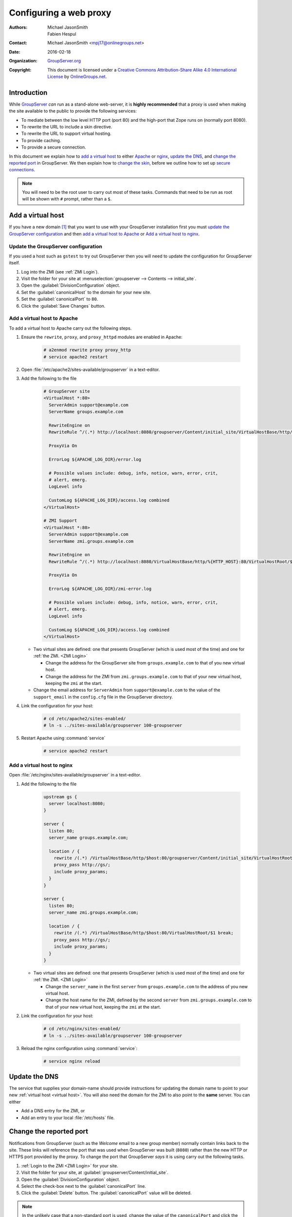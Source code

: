 .. index:: Proxy, !Web proxy
   pair: Install; Proxy
   pair: Configuration; Proxy

=======================
Configuring a web proxy
=======================

:Authors: `Michael JasonSmith`_; `Fabien Hespul`_
:Contact: Michael JasonSmith <mpj17@onlinegroups.net>
:Date: 2016-02-18
:Organization: `GroupServer.org`_
:Copyright: This document is licensed under a
  `Creative Commons Attribution-Share Alike 4.0 International License`_
  by `OnlineGroups.net`_.

..  _Creative Commons Attribution-Share Alike 4.0 International License:
    https://creativecommons.org/licenses/by-sa/4.0/

.. highlight:: console

Introduction
============

While GroupServer_ *can* run as a stand-alone web-server, it is
**highly recommended** that a proxy is used when making the site
available to the public to provide the following services:

* To mediate between the low level HTTP port (port 80) and the
  high-port that Zope runs on (normally port 8080).
* To rewrite the URL to include a skin directive.
* To rewrite the URL to support virtual hosting.
* To provide caching.
* To provide a secure connection.

In this document we explain how to `add a virtual host`_ to
either Apache_ or nginx_, `update the DNS`_, and `change the
reported port`_ in GroupServer. We then explain how to `change
the skin`_, before we outline how to set up `secure
connections`_.

.. note:: You will need to be the root user to carry out most of
          these tasks. Commands that need to be run as root will
          be shown with ``#`` prompt, rather than a ``$``.

.. index:: !Virtual host, ZMI

.. _virtual host:

Add a virtual host
==================

If you have a new domain [#domain]_ that you want to use with
your GroupServer installation first you must `update the
GroupServer configuration`_ and then `add a virtual host to
Apache`_ or `Add a virtual host to nginx`_.

.. _GroupServer Name:

.. index::
   pair: Configuration; GroupServer

Update the GroupServer configuration
------------------------------------

If you used a host such as ``gstest`` to try out GroupServer then
you will need to update the configuration for GroupServer itself.

#.  Log into the ZMI (see :ref:`ZMI Login`).

#.  Visit the folder for your site at
    :menuselection:`groupserver --> Contents --> initial_site`.

#.  Open the :guilabel:`DivisionConfiguration` object.

#.  Set the :guilabel:`canonicalHost` to the domain for your new
    site.

#.  Set the :guilabel:`canonicalPort` to ``80``.

#.  Click the :guilabel:`Save Changes` button.

.. index::
    pair: Configuration; Apache

Add a virtual host to Apache
----------------------------

To add a virtual host to Apache carry out the following steps.

#.  Ensure the ``rewrite``, ``proxy``, and ``proxy_httpd``
    modules are enabled in Apache:

      .. code-block:: console

        # a2enmod rewrite proxy proxy_http
        # service apache2 restart

#.  Open :file:`/etc/apache2/sites-available/groupserver` in a
    text-editor.

#.  Add the following to the file

      .. code-block:: apacheconf

        # GroupServer site
        <VirtualHost *:80>
          ServerAdmin support@example.com
          ServerName groups.example.com

          RewriteEngine on
          RewriteRule ^/(.*) http://localhost:8080/groupserver/Content/initial_site/VirtualHostBase/http/%{HTTP_HOST}:80/VirtualHostRoot/$1 [L,P]

          ProxyVia On

          ErrorLog ${APACHE_LOG_DIR}/error.log

          # Possible values include: debug, info, notice, warn, error, crit,
          # alert, emerg.
          LogLevel info

          CustomLog ${APACHE_LOG_DIR}/access.log combined
        </VirtualHost>

        # ZMI Support
        <VirtualHost *:80>
          ServerAdmin support@example.com
          ServerName zmi.groups.example.com

          RewriteEngine on
          RewriteRule ^/(.*) http://localhost:8080/VirtualHostBase/http/%{HTTP_HOST}:80/VirtualHostRoot/$1 [L,P]

          ProxyVia On

          ErrorLog ${APACHE_LOG_DIR}/zmi-error.log

          # Possible values include: debug, info, notice, warn, error, crit,
          # alert, emerg.
          LogLevel info

          CustomLog ${APACHE_LOG_DIR}/access.log combined
        </VirtualHost>

    * Two virtual sites are defined: one that presents
      GroupServer (which is used most of the time) and one for
      :ref:`the ZMI. <ZMI Login>`

      + Change the address for the GroupServer site from
        ``groups.example.com`` to that of you new virtual host.

      + Change the address for the ZMI from
        ``zmi.groups.example.com`` to that of your new virtual
        host, keeping the ``zmi`` at the start.

    * Change the email address for ``ServerAdmin`` from
      ``support@example.com`` to the value of the
      ``support_email`` in the ``config.cfg`` file in the
      GroupServer directory.

#.  Link the configuration for your host:

      .. code-block:: console

        # cd /etc/apache2/sites-enabled/
        # ln -s ../sites-available/groupserver 100-groupserver

#.  Restart Apache using :command:`service`

      .. code-block:: console

        # service apache2 restart

.. index::
    pair: Configuration; nginx

Add a virtual host to nginx
---------------------------

Open :file:`/etc/nginx/sites-available/groupserver` in a
text-editor.

#.  Add the following to the file

      .. code-block:: nginx

        upstream gs {
          server localhost:8080;
        }

        server {
          listen 80;
          server_name groups.example.com;

          location / {
            rewrite /(.*) /VirtualHostBase/http/$host:80/groupserver/Content/initial_site/VirtualHostRoot/$1 break;
            proxy_pass http://gs/;
            include proxy_params;
          }
        }

        server {
          listen 80;
          server_name zmi.groups.example.com;

          location / {
            rewrite /(.*) /VirtualHostBase/http/$host:80/VirtualHostRoot/$1 break;
            proxy_pass http://gs/;
            include proxy_params;
          }
        }

    * Two virtual sites are defined: one that presents
      GroupServer (which is used most of the time) and one for
      :ref:`the ZMI. <ZMI Login>`

      + Change the ``server_name`` in the first ``server`` from
        ``groups.example.com`` to the address of you new virtual
        host.

      + Change the host name for the ZMI, defined by the second
        ``server`` from ``zmi.groups.example.com`` to that of
        your new virtual host, keeping the ``zmi`` at the start.

#.  Link the configuration for your host:

      .. code-block:: console

        # cd /etc/nginx/sites-enabled/
        # ln -s ../sites-available/groupserver 100-groupserver

#.  Reload the nginx configuration using :command:`service`:

      .. code-block:: console

        # service nginx reload

.. index:: DNS
   pair: Configuration; Host name

Update the DNS
==============

The service that supplies your domain-name should provide
instructions for updating the domain name to point to your new
:ref:`virtual host <virtual host>`. You will also need the domain
for the ZMI to also point to the **same** server. You can either

* Add a DNS entry for the ZMI, or
* Add an entry to your local :file:`/etc/hosts` file.

Change the reported port
========================

Notifications from GroupServer (such as the *Welcome* email to a
new group member) normally contain links back to the site. These
links will reference the port that was used when GroupServer was
built (``8080``) rather than the new HTTP or HTTPS port provided
by the proxy. To change the port that GroupServer *says* it is
using carry out the following tasks.

#.  :ref:`Login to the ZMI <ZMI Login>` for your site.
#.  Visit the folder for your site, at
    :guilabel:`groupserver/Content/initial_site`.
#.  Open the :guilabel:`DivisionConfiguration` object.
#.  Select the check-box next to the :guilabel:`canonicalPort`
    line.
#.  Click the :guilabel:`Delete` button. The
    :guilabel:`canonicalPort` value will be deleted.

.. note:: In the unlikely case that a non-standard port is used,
          change the value of the ``canonicalPort`` and click the
          *Save changes* button, rather than deleting the
          property.

.. index:: !Skin, Theme

.. _skin:

Change the skin
===============

One of the advantages of adding a proxy is it allows the skin to
be easily changed. GroupServer ships with two skins: green and
blue. To change the skin you must alter the rewrite rule. In the
case of nginx the rewrite rule will look like the following

.. code-block:: nginx

  rewrite /(.*) /++skin++gs_blue/VirtualHostBase/http/$host:80/groupserver/Content/initial_site/VirtualHostRoot/$1 break;

In the case of Apache the rewrite rule would look like the following

.. code-block:: apache

  RewriteRule ^/(.*) http://localhost:8080/++skin++gs_green/groupserver/Content/initial_site/VirtualHostBase/http/%{HTTP_HOST}:80/VirtualHostRoot/$1 [L,P]

.. index:: HTTPS, !TLS, SSL

.. _secure connections:

Secure connections: TLS, SSL, and HTTPS
=======================================

Setting up a secure connection is done in two stages. First you
:ref:`set up your proxy <proxy HTTPS>`, then you :ref:`configure
GroupServer <GroupServer HTTPS>`.

.. _proxy HTTPS:

.. index::
   pair: Configuration; nginx

Update the proxy configuration
------------------------------

Establishing a secure connection is done by the proxy rather than
GroupServer itself. The proxy should still listen to port 80
(HTTP) and make a permanent redirect to the secure site by
returning a ``301`` response. In nginx the rule would look like
the following:

.. code-block:: nginx

  server {
    listen 80;
    server_name groups.example.com;

    return 301 https://$server_name$request_uri;
  }

The proxy will also listen to the secure port and perform a
rewrite to your GroupServer site. This is similar to the rewrite
when you `add a virtual host`_, but

* There is configuration for the SSL certificates,
* The port is 443, rather than 80, and
* The protocol is ``https`` rather than ``http``.

.. code-block:: nginx

  server {
    listen 443;
    server_name groups.example.com;

    ssl on;
    ssl_certificate /etc/nginx/ssl/groups.example.com.crt;
    ssl_certificate_key /etc/nginx/ssl/groups.example.com.key;

    location / {
      rewrite /(.*) /VirtualHostBase/https/$host:443/groupserver/Content/initial_site/VirtualHostRoot/$1 break;
      proxy_pass http://gs/;
      include proxy_params;
    }
  }

You can `change the skin`_ in the rewrite rule, just like before.

.. _GroupServer HTTPS:

.. index::
   pair: Configuration; GroupServer

Update GroupServer
------------------

GroupServer should use ``https`` links in email messages and in
the :guilabel:`Share` button [#web]_, to prevent potential
attacks. To do this carry out the following tasks.

#.  :ref:`Login to the ZMI <ZMI Login>` for your site.
#.  Visit the folder for your site at
    :menuselection:`groupserver --> Contents --> initial_site`.
#.  Select the :guilabel:`DivisionConfiguration` object.
#.  Set the :guilabel:`canonicalPort` to ``443``.
#.  Select the :guilabel:`useHTTPS` check-box (the one to the
    right, sorry it *is* confusing).
#.  Click the :guilabel:`Save Changes` button.

.. [#domain] Acquiring and configuring a new domain is out of the
             scope for this documentation. However, you want the
             A-record for your new domain to point to the IP of
             your GroupServer site, and the MX-record to also
             point at your new site.

.. [#web] On the web GroupServer normally uses links without a
          specified protocol.

..  _GroupServer: http://groupserver.org/
..  _GroupServer.org: http://groupserver.org/
..  _OnlineGroups.net: https://onlinegroups.net/
..  _Apache: http://httpd.apache.org/
..  _nginx: http://nginx.org/
..  _Michael JasonSmith: http://groupserver.org/p/mpj17
..  _Fabien Hespul: http://groupserver.org/p/1e38zikXDqFgXFkmCjqC31

..  LocalWords:  TLS DivisionConfiguration apache groupserver params SSL
